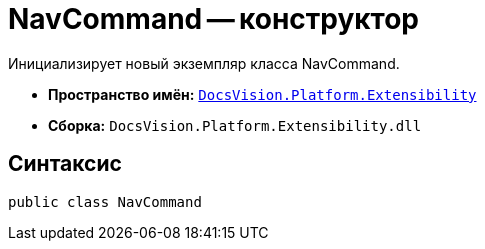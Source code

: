 = NavCommand -- конструктор

Инициализирует новый экземпляр класса NavCommand.

* *Пространство имён:* `xref:api/DocsVision/Platform/Extensibility/Extensibility_NS.adoc[DocsVision.Platform.Extensibility]`
* *Сборка:* `DocsVision.Platform.Extensibility.dll`

== Синтаксис

[source,csharp]
----
public class NavCommand
----
